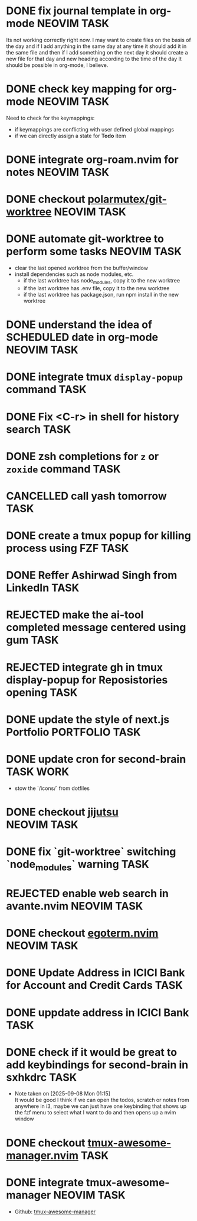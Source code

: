 * DONE fix journal template in org-mode                            :NEOVIM:TASK:
  SCHEDULED: [2025-06-25 Wed 02:02] DEADLINE: <2025-06-25 Wed> CLOSED: [2025-07-01 Tue 11:14]
  :PROPERTIES:
  :ARCHIVE_TIME: 2025-07-07 Mon 01:18
  :ARCHIVE_FILE: /home/lalitmee/Projects/Personal/Github/second-brain/agenda/todos.org
  :ARCHIVE_CATEGORY: todos
  :ARCHIVE_TODO: DONE
  :END:

  Its not working correctly right now. I may want to create files on the basis
  of the day and if I add anything in the same day at any time it should add it
  in the same file and then if I add something on the next day it should create
  a new file for that day and new heading according to the time of the day
  It should be possible in org-mode, I believe.
* DONE check key mapping for org-mode                              :NEOVIM:TASK:
  SCHEDULED: <2025-07-05 Sat 11:14> DEADLINE: <2025-07-06 Sun> CLOSED: [2025-07-02 Wed 15:57]
  :PROPERTIES:
  :ARCHIVE_TIME: 2025-07-11 Fri 17:58
  :ARCHIVE_FILE: /Users/lalit.kumar1/Projects/Personal/Github/second-brain/archive/todos.org
  :ARCHIVE_CATEGORY: todos
  :ARCHIVE_TODO: DONE
  :END:

  Need to check for the keymappings:
  - if keymappings are conflicting with user defined global mappings
  - if we can directly assign a state for *Todo* item
* DONE integrate org-roam.nvim for notes                           :NEOVIM:TASK:
  SCHEDULED: [2025-07-03 Thu 22:00] DEADLINE: <2025-07-05 Sat> CLOSED: [2025-07-07 Mon 00:56]
  :PROPERTIES:
  :ARCHIVE_TIME: 2025-07-11 Fri 17:58
  :ARCHIVE_FILE: /Users/lalit.kumar1/Projects/Personal/Github/second-brain/archive/todos.org
  :ARCHIVE_CATEGORY: todos
  :ARCHIVE_TODO: DONE
  :END:
* DONE checkout [[https://github.com/polarmutex/git-worktree.nvim][polarmutex/git-worktree]] :NEOVIM:TASK:
  SCHEDULED: [2025-06-26 Thu 23:53] DEADLINE: <2025-07-13 Sun> CLOSED: [2025-07-13 Sun 00:01]
  :PROPERTIES:
  :ARCHIVE_TIME: 2025-07-13 Sun 00:07
  :ARCHIVE_FILE: /home/lalitmee/Projects/Personal/Github/second-brain/archive/todos.org
  :ARCHIVE_CATEGORY: todos
  :ARCHIVE_TODO: DONE
  :END:
* DONE automate git-worktree to perform some tasks                 :NEOVIM:TASK:
  SCHEDULED: [2025-07-02 Wed 13:29] DEADLINE: <2025-07-13 Sun> CLOSED: [2025-07-13 Sun 00:05]
  :PROPERTIES:
  :ARCHIVE_TIME: 2025-07-13 Sun 00:07
  :ARCHIVE_FILE: /home/lalitmee/Projects/Personal/Github/second-brain/archive/todos.org
  :ARCHIVE_CATEGORY: todos
  :ARCHIVE_TODO: DONE
  :END:

  - clear the last opened worktree from the buffer/window
  - install dependencies such as node modules, etc.
    - if the last worktree has node_modules, copy it to the new worktree
    - if the last worktree has .env file, copy it to the new worktree
    - if the last worktree has package.json, run npm install in the new
      worktree
* DONE understand the idea of SCHEDULED date in org-mode           :NEOVIM:TASK:
  SCHEDULED: [2025-07-11 Fri] DEADLINE: <2025-07-13 Sun> CLOSED: [2025-07-13 Sun 22:26]
  :PROPERTIES:
  :ARCHIVE_TIME: 2025-07-13 Sun 22:26
  :ARCHIVE_FILE: /home/lalitmee/Projects/Personal/Github/second-brain/agenda/todos.org
  :ARCHIVE_CATEGORY: todos
  :ARCHIVE_TODO: DONE
  :END:
* DONE integrate tmux ~display-popup~ command                             :TASK:
  SCHEDULED: [2025-07-14 Mon 23:56] DEADLINE: <2025-07-20 Sun> CLOSED: [2025-07-21 Mon 11:53]
  :PROPERTIES:
  :ARCHIVE_TIME: 2025-07-21 Mon 11:53
  :ARCHIVE_FILE: /Users/lalit.kumar1/Projects/Personal/Github/second-brain/agenda/todos.org
  :ARCHIVE_CATEGORY: todos
  :ARCHIVE_TODO: DONE
  :END:
* DONE Fix <C-r> in shell for history search                              :TASK:
  SCHEDULED: [2025-07-15 Tue 18:25] DEADLINE: <2025-07-27 Sun> CLOSED: [2025-07-24 Thu 21:17]
  :PROPERTIES:
  :ARCHIVE_TIME: 2025-07-24 Thu 21:17
  :ARCHIVE_FILE: /Users/lalit.kumar1/Projects/Personal/Github/second-brain/agenda/todos.org
  :ARCHIVE_CATEGORY: todos
  :ARCHIVE_TODO: DONE
  :END:
* DONE zsh completions for ~z~ or ~zoxide~ command                        :TASK:
  SCHEDULED: [2025-09-09 Tue 01:15] DEADLINE: <2025-09-21 Sun> CLOSED: [2025-09-13 Sat 04:27]
  :PROPERTIES:
  :ARCHIVE_TIME: 2025-09-13 Sat 04:27
  :ARCHIVE_FILE: /home/lalitmee/Projects/Personal/Github/second-brain/agenda/todos.org
  :ARCHIVE_CATEGORY: todos
  :ARCHIVE_TODO: DONE
  :END:
* CANCELLED call yash tomorrow                                            :TASK:
  SCHEDULED: [2025-09-11 Thu 18:20] DEADLINE: <2025-09-12 Fri> CLOSED: [2025-09-13 Sat 04:28]
  :PROPERTIES:
  :ARCHIVE_TIME: 2025-09-13 Sat 04:28
  :ARCHIVE_FILE: /home/lalitmee/Projects/Personal/Github/second-brain/agenda/todos.org
  :ARCHIVE_CATEGORY: todos
  :ARCHIVE_TODO: CANCELLED
  :END:
* DONE create a tmux popup for killing process using FZF                  :TASK:
  SCHEDULED: [2025-07-16 Wed 12:57] DEADLINE: <2025-08-03 Sun> CLOSED: [2025-09-13 Sat 05:11]
  :PROPERTIES:
  :ARCHIVE_TIME: 2025-09-13 Sat 05:11
  :ARCHIVE_FILE: /home/lalitmee/Projects/Personal/Github/second-brain/agenda/todos.org
  :ARCHIVE_CATEGORY: todos
  :ARCHIVE_TODO: DONE
  :END:
* DONE Reffer Ashirwad Singh from LinkedIn                                :TASK:
  SCHEDULED: [2025-07-14 Mon 11:00] DEADLINE: <2025-07-17 Thu> CLOSED: [2025-09-14 Sun 22:27]
  :PROPERTIES:
  :ARCHIVE_TIME: 2025-09-14 Sun 22:27
  :ARCHIVE_FILE: /home/lalitmee/Projects/Personal/Github/second-brain/agenda/todos.org
  :ARCHIVE_CATEGORY: todos
  :ARCHIVE_TODO: DONE
  :END:
* REJECTED make the ai-tool completed message centered using gum          :TASK:
  SCHEDULED: [2025-09-16 Tue 22:52] DEADLINE: <2025-09-21 Sun> CLOSED: [2025-09-17 Wed 18:49]
  :PROPERTIES:
  :ARCHIVE_TIME: 2025-09-17 Wed 18:49
  :ARCHIVE_FILE: /Users/lalit.kumar1/Projects/Personal/Github/second-brain/agenda/todos.org
  :ARCHIVE_CATEGORY: todos
  :ARCHIVE_TODO: REJECTED
  :END:
* REJECTED integrate gh in tmux display-popup for Reposistories opening   :TASK:
  SCHEDULED: [2025-07-23 Wed 17:04] DEADLINE: <2025-08-10 Sun> CLOSED: [2025-09-17 Wed 18:49]
  :PROPERTIES:
  :ARCHIVE_TIME: 2025-09-17 Wed 18:49
  :ARCHIVE_FILE: /Users/lalit.kumar1/Projects/Personal/Github/second-brain/agenda/todos.org
  :ARCHIVE_CATEGORY: todos
  :ARCHIVE_TODO: REJECTED
  :END:
* DONE update the style of next.js Portfolio                    :PORTFOLIO:TASK:
  SCHEDULED: [2025-08-31 Sun 11:00] DEADLINE: <2025-08-03 Sun> CLOSED: [2025-10-28 Tue 00:18]
  :PROPERTIES:
  :ARCHIVE_TIME: 2025-10-28 Tue 00:18
  :ARCHIVE_FILE: /home/lalitmee/Projects/Personal/Github/second-brain/agenda/todos.org
  :ARCHIVE_CATEGORY: todos
  :ARCHIVE_TODO: DONE
  :END:
* DONE update cron for second-brain                                  :TASK:WORK:
  SCHEDULED: [2025-10-25 Sat 03:40] DEADLINE: <2025-10-25 Sat> CLOSED: [2025-10-28 Tue 00:17]
  :PROPERTIES:
  :ARCHIVE_TIME: 2025-10-28 Tue 00:19
  :ARCHIVE_FILE: /home/lalitmee/Projects/Personal/Github/second-brain/agenda/todos.org
  :ARCHIVE_CATEGORY: todos
  :ARCHIVE_TODO: DONE
  :END:

  - stow the `/icons/` from dotfiles
* DONE checkout [[https://github.com/jj-vcs/jj][jijutsu]]          :NEOVIM:TASK:
  SCHEDULED: [2025-07-05 Sat 00:46] DEADLINE: <2025-07-27 Sun> CLOSED: [2025-10-25 Sat 01:10]
  :PROPERTIES:
  :ARCHIVE_TIME: 2025-10-28 Tue 00:19
  :ARCHIVE_FILE: /home/lalitmee/Projects/Personal/Github/second-brain/agenda/todos.org
  :ARCHIVE_CATEGORY: todos
  :ARCHIVE_TODO: DONE
  :END:
* DONE fix `git-worktree` switching `node_modules` warning                :TASK:
  SCHEDULED: [2025-07-14 Mon 17:42] DEADLINE: <2025-07-15 Tue> CLOSED: [2025-07-14 Mon 23:57]
  :PROPERTIES:
  :ARCHIVE_TIME: 2025-10-28 Tue 00:19
  :ARCHIVE_FILE: /home/lalitmee/Projects/Personal/Github/second-brain/agenda/todos.org
  :ARCHIVE_CATEGORY: todos
  :ARCHIVE_TODO: DONE
  :END:
* REJECTED enable web search in avante.nvim                        :NEOVIM:TASK:
  SCHEDULED: [2025-07-16 Wed 22:41] DEADLINE: <2025-07-27 Sun> CLOSED: [2025-09-07 Sun 00:12]
  :PROPERTIES:
  :ARCHIVE_TIME: 2025-10-28 Tue 00:19
  :ARCHIVE_FILE: /home/lalitmee/Projects/Personal/Github/second-brain/agenda/todos.org
  :ARCHIVE_CATEGORY: todos
  :ARCHIVE_TODO: REJECTED
  :END:
* DONE checkout [[https://github.com/waiting-for-dev/ergoterm.nvim][egoterm.nvim]] :NEOVIM:TASK:
  SCHEDULED: [2025-07-21 Mon 23:22] DEADLINE: <2025-07-27 Sun> CLOSED: [2025-10-25 Sat 01:03]
  :PROPERTIES:
  :ARCHIVE_TIME: 2025-10-28 Tue 00:19
  :ARCHIVE_FILE: /home/lalitmee/Projects/Personal/Github/second-brain/agenda/todos.org
  :ARCHIVE_CATEGORY: todos
  :ARCHIVE_TODO: DONE
  :END:
* DONE Update Address in ICICI Bank for Account and Credit Cards          :TASK:
  SCHEDULED: [2025-08-05 Tue 23:06] DEADLINE: <2025-08-05 Tue> CLOSED: [2025-09-07 Sun 00:12]
  :PROPERTIES:
  :ARCHIVE_TIME: 2025-10-28 Tue 00:19
  :ARCHIVE_FILE: /home/lalitmee/Projects/Personal/Github/second-brain/agenda/todos.org
  :ARCHIVE_CATEGORY: todos
  :ARCHIVE_TODO: DONE
  :END:
* DONE uppdate address in ICICI Bank                                      :TASK:
  SCHEDULED: [2025-08-19 Tue 18:14] DEADLINE: <2025-08-19 Tue> CLOSED: [2025-09-07 Sun 00:12]
  :PROPERTIES:
  :ARCHIVE_TIME: 2025-10-28 Tue 00:19
  :ARCHIVE_FILE: /home/lalitmee/Projects/Personal/Github/second-brain/agenda/todos.org
  :ARCHIVE_CATEGORY: todos
  :ARCHIVE_TODO: DONE
  :END:
* DONE check if it would be great to add keybindings for second-brain in sxhkdrc :TASK:
  SCHEDULED: [2025-09-08 Mon 01:13] DEADLINE: <2025-09-14 Sun> CLOSED: [2025-10-25 Sat 01:03]
  :PROPERTIES:
  :ARCHIVE_TIME: 2025-10-28 Tue 00:19
  :ARCHIVE_FILE: /home/lalitmee/Projects/Personal/Github/second-brain/agenda/todos.org
  :ARCHIVE_CATEGORY: todos
  :ARCHIVE_TODO: DONE
  :END:
  - Note taken on [2025-09-08 Mon 01:15] \\
    It would be good I think if we can open the todos, scratch or notes from anywhere in i3, maybe we can just have one keybinding that shows up the fzf menu to select what I want to do and then opens up a nvim window
* DONE checkout [[https://github.com/otavioschwanck/tmux-awesome-manager.nvim][tmux-awesome-manager.nvim]] :TASK:
  SCHEDULED: [2025-09-22 Mon 23:45] DEADLINE: <2025-09-28 Sun> CLOSED: [2025-10-30 Thu 09:50]
  :PROPERTIES:
  :ARCHIVE_TIME: 2025-10-30 Thu 09:50
  :ARCHIVE_FILE: /home/lalitmee/Projects/Personal/Github/second-brain/agenda/todos.org
  :ARCHIVE_CATEGORY: todos
  :ARCHIVE_TODO: DONE
  :END:
* DONE integrate tmux-awesome-manager                              :NEOVIM:TASK:
  SCHEDULED: [2025-10-25 Sat 22:39] DEADLINE: <2025-10-25 Sat> CLOSED: [2025-10-30 Thu 09:50]
  :PROPERTIES:
  :ARCHIVE_TIME: 2025-10-30 Thu 09:51
  :ARCHIVE_FILE: /home/lalitmee/Projects/Personal/Github/second-brain/agenda/todos.org
  :ARCHIVE_CATEGORY: todos
  :ARCHIVE_TODO: DONE
  :END:

  - Github: [[https://github.com/otavioschwanck/tmux-awesome-manager.nvim][tmux-awesome-manager]]
